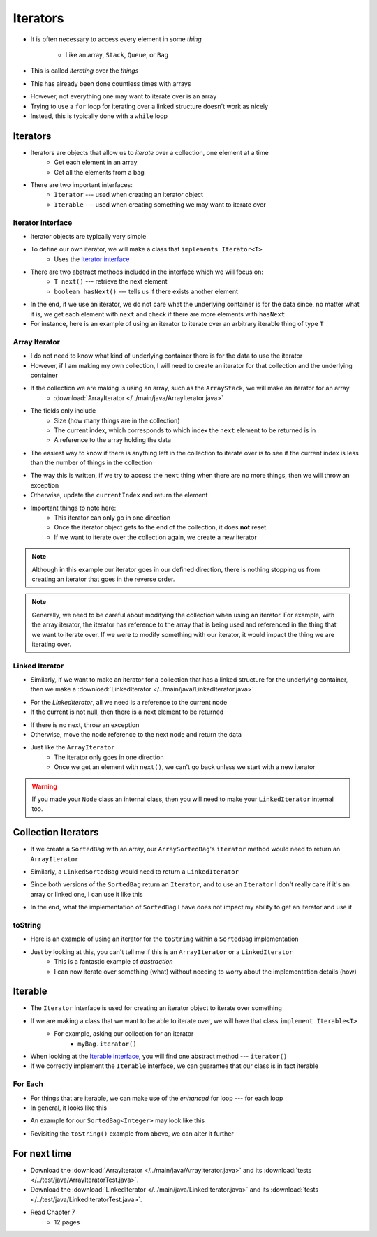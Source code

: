 *********
Iterators
*********

* It is often necessary to access every element in some *thing*

    * Like an array, ``Stack``, ``Queue``, or ``Bag``


* This is called *iterating* over the *things*
* This has already been done countless times with arrays

.. code-block:: Java
    :linenos:

    for (int i = 0; i < someArray.length; i++) {
        process(someArray[i]);
    }


* However, not everything one may want to iterate over is an array
* Trying to use a ``for`` loop for iterating over a linked structure doesn't work as nicely
* Instead, this is typically done with a ``while`` loop


.. code-block:: Java
    :linenos:

    while (currentNode != null) {
        process(currentNode.getData());
        currentNode = currentNode.getNext();
    }


Iterators
=========

* Iterators are objects that allow us to *iterate* over a collection, one element at a time
    * Get each element in an array
    * Get all the elements from a bag

* There are two important interfaces:
    * ``Iterator`` --- used when creating an iterator object
    * ``Iterable`` --- used when creating something we may want to iterate over


Iterator Interface
------------------

* Iterator objects are typically very simple
* To define our own iterator, we will make a class that ``implements Iterator<T>``
    * Uses the `Iterator interface <https://docs.oracle.com/en/java/javase/11/docs/api/java.base/java/util/Iterator.html>`_

* There are two abstract methods included in the interface which we will focus on:
    * ``T next()`` --- retrieve the next element
    * ``boolean hasNext()`` --- tells us if there exists another element

* In the end, if we use an iterator, we do not care what the underlying container is for the data since, no matter what it is, we get each element with ``next`` and check if there are more elements with ``hasNext``


* For instance, here is an example of using an iterator to iterate over an arbitrary iterable thing of type ``T``

.. code-block:: Java
    :linenos:

    Iterator<T> it = arbitraryIterableThing.iterator();

    while (it.hasNext()) {
        process(it.next());
    }


Array Iterator
--------------

* I do not need to know what kind of underlying container there is for the data to use the iterator
* However, if I am making my own collection, I will need to create an iterator for that collection and the underlying container

* If the collection we are making is using an array, such as the ``ArrayStack``, we will make an iterator for an array
    * :download:`ArrayIterator </../main/java/ArrayIterator.java>`

.. code-block:: Java
    :linenos:

    import java.util.Iterator;
    import java.util.NoSuchElementException;

    public class ArrayIterator<T> implements Iterator<T> {

        private final int size;
        private int currentIndex;
        private final T[] items;

* The fields only include
    * Size (how many things are in the collection)
    * The current index, which corresponds to which index the ``next`` element to be returned is in
    * A reference to the array holding the data

.. code-block:: Java
    :linenos:

        public ArrayIterator(T[] items, int size) {
            this.items = items;
            this.size = size;
            this.currentIndex = 0;
        }

        @Override
        public boolean hasNext() {
            return currentIndex < size;
        }

* The easiest way to know if there is anything left in the collection to iterate over is to see if the current index is less than the number of things in the collection

.. code-block:: Java
    :linenos:

        @Override
        public T next() {
            if (!hasNext()) {
                throw new NoSuchElementException();
            }
            T returnElement = items[currentIndex];
            currentIndex++;
            return returnElement;
        }
    }

* The way this is written, if we try to access the ``next`` thing when there are no more things, then we will throw an exception
* Otherwise, update the ``currentIndex`` and return the element

* Important things to note here:
    * This iterator can only go in one direction
    * Once the iterator object gets to the end of the collection, it does **not** reset
    * If we want to iterate over the collection again, we create a new iterator


.. note::

    Although in this example our iterator goes in our defined direction, there is nothing stopping us from creating an
    iterator that goes in the reverse order.


.. note::

    Generally, we need to be careful about modifying the collection when using an iterator. For example, with the array
    iterator, the iterator has reference to the array that is being used and referenced in the thing that we want to
    iterate over. If we were to modify something with our iterator, it would impact the thing we are iterating over.


Linked Iterator
---------------

* Similarly, if we want to make an iterator for a collection that has a linked structure for the underlying container, then we make a :download:`LinkedIterator </../main/java/LinkedIterator.java>`

.. code-block:: Java
    :linenos:

    import java.util.Iterator;
    import java.util.NoSuchElementException;

    public class LinkedIterator<T> implements Iterator<T> {

        Node<T> current;

        public LinkedIterator(Node<T> head) {
            current = head;
        }

        @Override
        public boolean hasNext() {
            return current != null;
        }

* For the `LinkedIterator`, all we need is a reference to the current node
* If the current is not null, then there is a next element to be returned

.. code-block:: Java
    :linenos:

        @Override
        public T next() {
            if (!hasNext()) {
                throw new NoSuchElementException();
            }
            T returnElement = current.getData();
            current = current.getNext();
            return returnElement;
        }
    }

* If there is no next, throw an exception
* Otherwise, move the node reference to the next node and return the data

* Just like the ``ArrayIterator``
    * The iterator only goes in one direction
    * Once we get an element with ``next()``, we can't go back unless we start with a new iterator

.. warning::

    If you made your ``Node`` class an internal class, then you will need to make your ``LinkedIterator`` internal too.


Collection Iterators
====================

* If we create a ``SortedBag`` with an array, our ``ArraySortedBag``'s ``iterator`` method would need to return an ``ArrayIterator``

.. code-block:: Java
    :linenos:

        @Override
        public Iterator<T> iterator() {
            return new ArrayIterator<>(bag, rear);
        }


* Similarly, a ``LinkedSortedBag`` would need to return a ``LinkedIterator``

.. code-block:: Java
    :linenos:

        @Override
        public Iterator<T> iterator() {
            return new LinkedIterator<>(head);
        }


* Since both versions of the ``SortedBag`` return an ``Iterator``, and to use an ``Iterator`` I don't really care if it's an array or linked one, I can use it like this

.. code-block:: Java
    :linenos:

        Iterator<Integer> it = myBag.iterator();

        while (it.hasNext()) {
            process(it.next());
        }


* In the end, what the implementation of ``SortedBag`` I have does not impact my ability to get an iterator and use it


toString
--------

* Here is an example of using an iterator for the ``toString`` within a ``SortedBag`` implementation

.. code-block:: Java
    :linenos:

        public String toString() {
            StringBuilder builder = new StringBuilder();
            Iterator<T> it = this.iterator();
            while(it.hasNext()) {
                builder.append(it.next());
                builder.append(", ");
            }
            return builder.toString();
        }

* Just by looking at this, you can't tell me if this is an ``ArrayIterator`` or a ``LinkedIterator``
    * This is a fantastic example of *abstraction*
    * I can now iterate over something (what) without needing to worry about the implementation details (how)


Iterable
========

* The ``Iterator`` interface is used for creating an iterator object to iterate over something
* If we are making a class that we want to be able to iterate over, we will have that class ``implement Iterable<T>``
    * For example, asking our collection for an iterator
        * ``myBag.iterator()``

* When looking at the `Iterable interface <https://docs.oracle.com/en/java/javase/11/docs/api/java.base/java/lang/Iterable.html>`_, you will find one abstract method --- ``iterator()``
* If we correctly implement the ``Iterable`` interface, we can guarantee that our class is in fact iterable


For Each
--------

* For things that are iterable, we can make use of the *enhanced* for loop --- for each loop

* In general, it looks like this

.. code-block:: Java
    :linenos:

    for (type refVar: iterableThing) {
        process(refVar);
    }


* An example for our ``SortedBag<Integer>`` may look like this

.. code-block:: Java
    :linenos:

    for (Integer x: myBag) {
        process(x);
    }

* Revisiting the ``toString()`` example from above, we can alter it further


.. code-block:: Java
    :linenos:

        public String toString() {
            StringBuilder builder = new StringBuilder();
            for (T bagElement : this) {     // 'this' is the iterable thing
                builder.append(bagElement);
                builder.append(", ");
            }
            return builder.toString();
        }



For next time
=============

* Download the :download:`ArrayIterator </../main/java/ArrayIterator.java>` and its :download:`tests </../test/java/ArrayIteratorTest.java>`.
* Download the :download:`LinkedIterator </../main/java/LinkedIterator.java>` and its :download:`tests </../test/java/LinkedIteratorTest.java>`.
* Read Chapter 7
    * 12 pages
